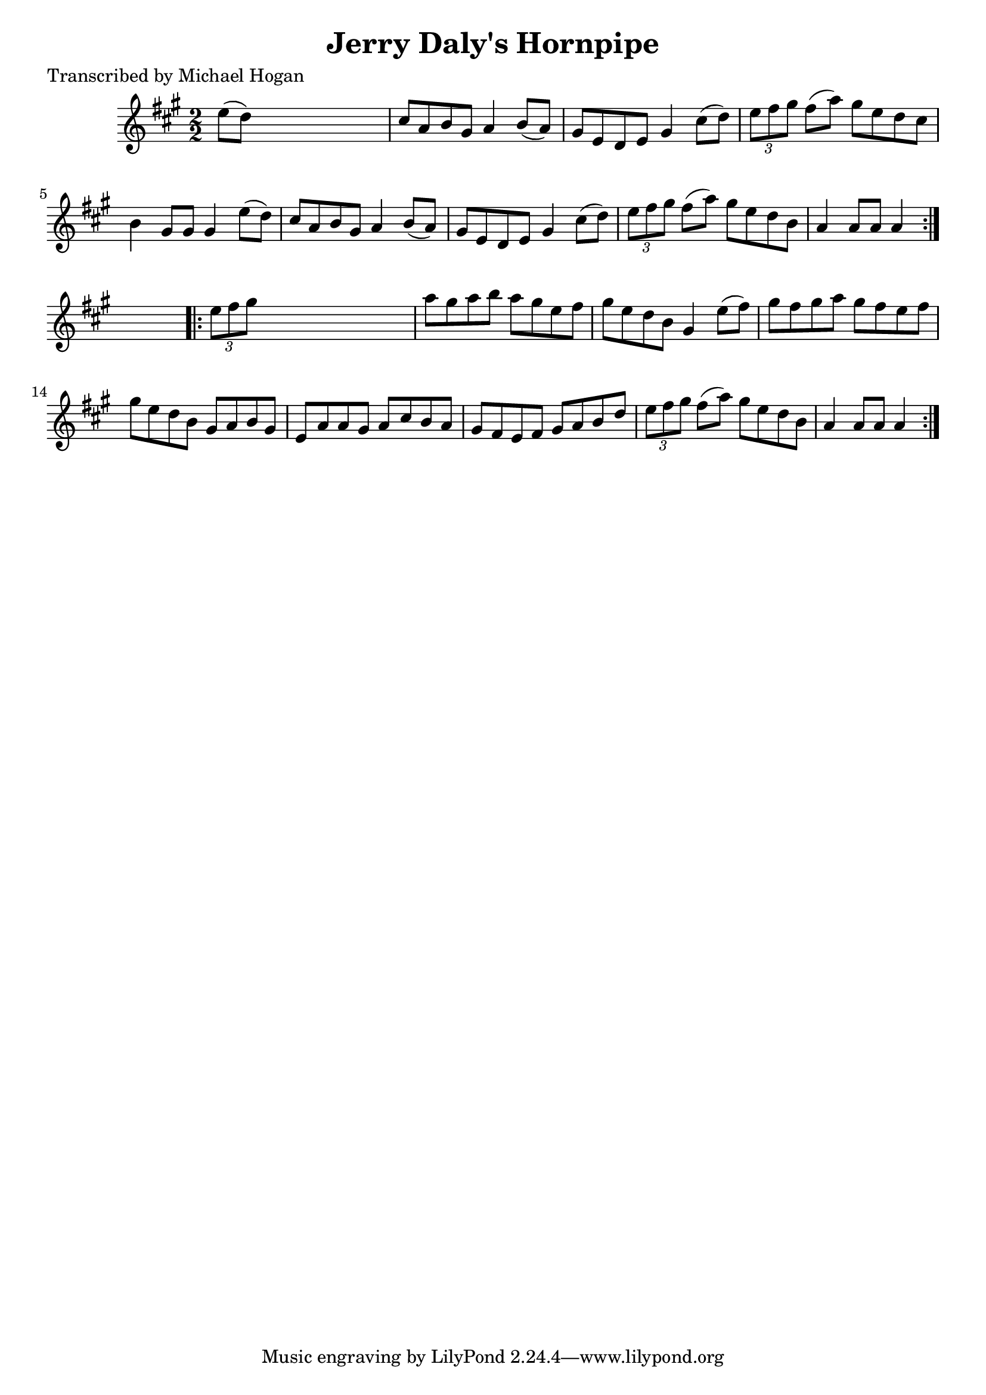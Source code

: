
\version "2.16.2"
% automatically converted by musicxml2ly from xml/1590_mh.xml

%% additional definitions required by the score:
\language "english"


\header {
    poet = "Transcribed by Michael Hogan"
    encoder = "abc2xml version 63"
    encodingdate = "2015-01-25"
    title = "Jerry Daly's Hornpipe"
    }

\layout {
    \context { \Score
        autoBeaming = ##f
        }
    }
PartPOneVoiceOne =  \relative e'' {
    \repeat volta 2 {
        \key a \major \numericTimeSignature\time 2/2 e8 ( [ d8 ) ] s2. | % 2
        cs8 [ a8 b8 gs8 ] a4 b8 ( [ a8 ) ] | % 3
        gs8 [ e8 d8 e8 ] gs4 cs8 ( [ d8 ) ] | % 4
        \times 2/3  {
            e8 [ fs8 gs8 ] }
        fs8 ( [ a8 ) ] gs8 [ e8 d8 cs8 ] | % 5
        b4 gs8 [ gs8 ] gs4 e'8 ( [ d8 ) ] | % 6
        cs8 [ a8 b8 gs8 ] a4 b8 ( [ a8 ) ] | % 7
        gs8 [ e8 d8 e8 ] gs4 cs8 ( [ d8 ) ] | % 8
        \times 2/3  {
            e8 [ fs8 gs8 ] }
        fs8 ( [ a8 ) ] gs8 [ e8 d8 b8 ] | % 9
        a4 a8 [ a8 ] a4 }
    s4 \repeat volta 2 {
        | \barNumberCheck #10
        \times 2/3  {
            e'8 [ fs8 gs8 ] }
        s2. | % 11
        a8 [ gs8 a8 b8 ] a8 [ gs8 e8 fs8 ] | % 12
        gs8 [ e8 d8 b8 ] gs4 e'8 ( [ fs8 ) ] | % 13
        gs8 [ fs8 gs8 a8 ] gs8 [ fs8 e8 fs8 ] | % 14
        gs8 [ e8 d8 b8 ] gs8 [ a8 b8 gs8 ] | % 15
        e8 [ a8 a8 gs8 ] a8 [ cs8 b8 a8 ] | % 16
        gs8 [ fs8 e8 fs8 ] gs8 [ a8 b8 d8 ] | % 17
        \times 2/3  {
            e8 [ fs8 gs8 ] }
        fs8 ( [ a8 ) ] gs8 [ e8 d8 b8 ] | % 18
        a4 a8 [ a8 ] a4 }
    }


% The score definition
\score {
    <<
        \new Staff <<
            \context Staff << 
                \context Voice = "PartPOneVoiceOne" { \PartPOneVoiceOne }
                >>
            >>
        
        >>
    \layout {}
    % To create MIDI output, uncomment the following line:
    %  \midi {}
    }

